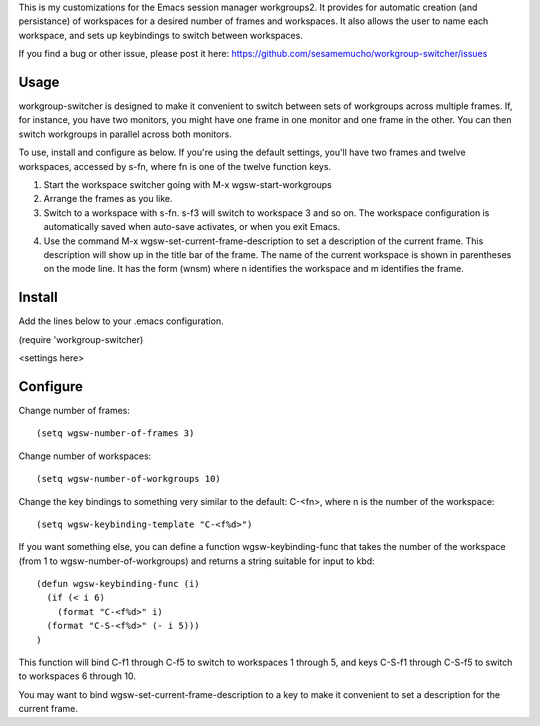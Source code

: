 This is my customizations for the Emacs session manager
workgroups2. It provides for automatic creation (and persistance) of
workspaces for a desired number of frames and workspaces. It also
allows the user to name each workspace, and sets up keybindings to
switch between workspaces.

If you find a bug or other issue, please post it here:
https://github.com/sesamemucho/workgroup-switcher/issues

Usage
-----
workgroup-switcher is designed to make it convenient to switch
between sets of workgroups across multiple frames. If, for
instance, you have two monitors, you might have one frame in one
monitor and one frame in the other. You can then switch workgroups
in parallel across both monitors.

To use, install and configure as below. If you're using the default
settings, you'll have two frames and twelve workspaces, accessed by
s-fn, where fn is one of the twelve function keys.

1. Start the workspace switcher going with M-x wgsw-start-workgroups
   
2. Arrange the frames as you like.
   
3. Switch to a workspace with s-fn. s-f3 will switch to workspace 3
   and so on. The workspace configuration is automatically saved when
   auto-save activates, or when you exit Emacs.
   
4. Use the command M-x wgsw-set-current-frame-description to set a
   description of the current frame. This description will show up in
   the title bar of the frame. The name of the current workspace is
   shown in parentheses on the mode line. It has the form (wnsm) where
   n identifies the workspace and m identifies the frame.

Install
----------------------
Add the lines below to your .emacs configuration.

(require 'workgroup-switcher)

<settings here>


Configure
----------------------

Change number of frames::

  (setq wgsw-number-of-frames 3)

Change number of workspaces::

  (setq wgsw-number-of-workgroups 10)

Change the key bindings to something very similar to the default:
C-<fn>, where n is the number of the workspace::

  (setq wgsw-keybinding-template "C-<f%d>")

If you want something else, you can define a function
wgsw-keybinding-func that takes the number of the workspace (from 1
to wgsw-number-of-workgroups) and returns a string suitable for
input to kbd::

  (defun wgsw-keybinding-func (i)
    (if (< i 6)
      (format "C-<f%d>" i)
    (format "C-S-<f%d>" (- i 5)))
  )

This function will bind C-f1 through C-f5 to switch to workspaces 1
through 5, and keys C-S-f1 through C-S-f5 to switch to workspaces 6
through 10.

You may want to bind wgsw-set-current-frame-description to a key to
make it convenient to set a description for the current frame.
